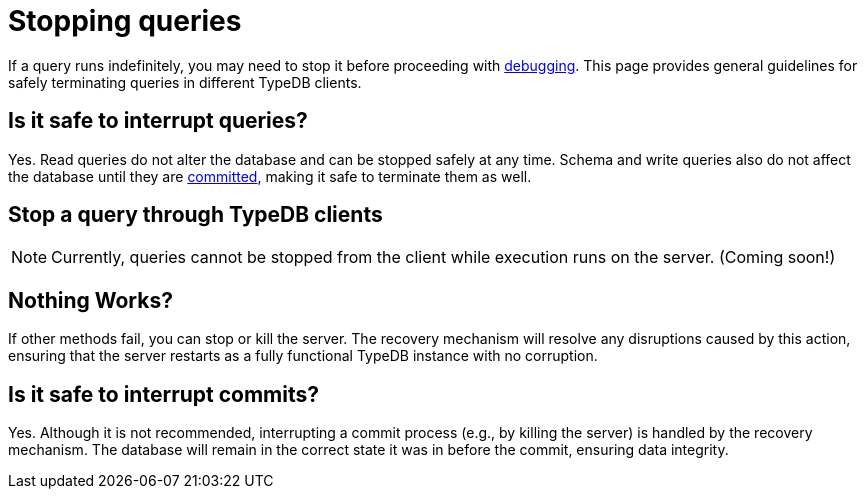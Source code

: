 = Stopping queries

If a query runs indefinitely, you may need to stop it before proceeding with xref:{page-version}@manual::troubleshooting/debugging-queries.adoc[debugging].
This page provides general guidelines for safely terminating queries in different TypeDB clients.

[#query_interruption]
== Is it safe to interrupt queries?

Yes.
Read queries do not alter the database and can be stopped safely at any time.
Schema and write queries also do not affect the database until they are <<commit_interruption, committed>>, making it safe to terminate them as well.


// TODO: Write docs about transaction timeout when it actually works and can be specified through options...
// == Transaction timeout
//
// Every transaction opens with a default transaction timeout, which value is ... minutes. // TODO: reference options page with default server values?
//

== Stop a query through TypeDB clients

[NOTE]
====
Currently, queries cannot be stopped from the client while execution runs on the server. (Coming soon!)
====
// TODO: Write when implemented
//
// Select TypeDB client below, and follow the instructions:
//
// [tabs]
// ====
// Console::
// +
// --
// // TODO
// --
//
// Studio::
// +
// --
// // TODO
// --
//
// Driver::
// +
// --
// // TODO
// --
// ====

== Nothing Works?

If other methods fail, you can stop or kill the server.
The recovery mechanism will resolve any disruptions caused by this action, ensuring that the server restarts as a fully functional TypeDB instance with no corruption.

[#commit_interruption]
== Is it safe to interrupt commits?

Yes.
Although it is not recommended, interrupting a commit process (e.g., by killing the server) is handled by the recovery mechanism.
The database will remain in the correct state it was in before the commit, ensuring data integrity.

